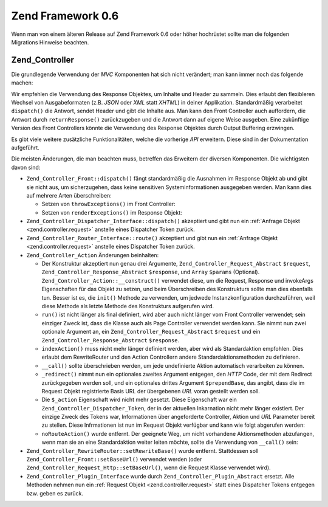 .. _migration.06:

Zend Framework 0.6
==================

Wenn man von einem älteren Release auf Zend Framework 0.6 oder höher hochrüstet sollte man die folgenden
Migrations Hinweise beachten.

.. _migration.06.zend.controller:

Zend_Controller
---------------

Die grundlegende Verwendung der *MVC* Komponenten hat sich nicht verändert; man kann immer noch das folgende
machen:

.. code-block:: php
   :linenos:

   require_once 'Zend/Controller/Front.php';
   Zend_Controller_Front::run('/path/to/controllers');

.. code-block:: php
   :linenos:

   /* -- Erstelle einen Router -- */
   $router = new Zend_Controller_RewriteRouter();
   $router->addRoute('user',
                     'user/:username',
                     array('controller' => 'user', 'action' => 'info')
   );

   /* -- Setze ihn im Controller -- */
   $ctrl = Zend_Controller_Front::getInstance();
   $ctrl->setRouter($router);

   /* -- Setze da Controller Verzeichnis und starte die Verarbeitung -- */
   $ctrl->setControllerDirectory('/path/to/controllers');
   $ctrl->dispatch();

Wir empfehlen die Verwendung des Response Objektes, um Inhalte und Header zu sammeln. Dies erlaubt den flexibleren
Wechsel von Ausgabeformaten (z.B. *JSON* oder *XML* statt *XHTML*) in deiner Applikation. Standardmäßig
verarbeitet ``dispatch()`` die Antwort, sendet Header und gibt die Inhalte aus. Man kann den Front Controller auch
auffordern, die Antwort durch ``returnResponse()`` zurückzugeben und die Antwort dann auf eigene Weise ausgeben.
Eine zukünftige Version des Front Controllers könnte die Verwendung des Response Objektes durch Output Buffering
erzwingen.

Es gibt viele weitere zusätzliche Funktionalitäten, welche die vorherige *API* erweitern. Diese sind in der
Dokumentation aufgeführt.

Die meisten Änderungen, die man beachten muss, betreffen das Erweitern der diversen Komponenten. Die wichtigsten
davon sind:

- ``Zend_Controller_Front::dispatch()`` fängt standardmäßig die Ausnahmen im Response Objekt ab und gibt sie
  nicht aus, um sicherzugehen, dass keine sensitiven Systeminformationen ausgegeben werden. Man kann dies auf
  mehrere Arten überschreiben:

  - Setzen von ``throwExceptions()`` im Front Controller:

    .. code-block:: php
       :linenos:

       $front->throwExceptions(true);

  - Setzen von ``renderExceptions()`` im Response Objekt:

    .. code-block:: php
       :linenos:

       $response->renderExceptions(true);
       $front->setResponse($response);
       $front->dispatch();

       // oder:
       $front->returnResponse(true);
       $response = $front->dispatch();
       $response->renderExceptions(true);
       echo $response;

- ``Zend_Controller_Dispatcher_Interface::dispatch()`` akzeptiert und gibt nun ein :ref:`Anfrage Objekt
  <zend.controller.request>` anstelle eines Dispatcher Token zurück.

- ``Zend_Controller_Router_Interface::route()`` akzeptiert und gibt nun ein :ref:`Anfrage Objekt
  <zend.controller.request>` anstelle eines Dispatcher Token zurück.

- ``Zend_Controller_Action`` Änderungen beinhalten:

  - Der Konstruktur akzeptiert nun genau drei Argumente, ``Zend_Controller_Request_Abstract`` ``$request``,
    ``Zend_Controller_Response_Abstract`` ``$response``, und ``Array`` ``$params`` (Optional).
    ``Zend_Controller_Action::__construct()`` verwendet diese, um die Request, Response und invokeArgs
    Eigenschaften für das Objekt zu setzen, und beim Überschreiben des Konstrukturs sollte man dies ebenfalls
    tun. Besser ist es, die ``init()`` Methode zu verwenden, um jedwede Instanzkonfiguration durchzuführen, weil
    diese Methode als letzte Methode des Konstrukturs aufgerufen wird.

  - ``run()`` ist nicht länger als final definiert, wird aber auch nicht länger vom Front Controller verwendet;
    sein einziger Zweck ist, dass die Klasse auch als Page Controller verwendet werden kann. Sie nimmt nun zwei
    optionale Argument an, ein ``Zend_Controller_Request_Abstract`` ``$request`` und ein
    ``Zend_Controller_Response_Abstract`` ``$response``.

  - ``indexAction()`` muss nicht mehr länger definiert werden, aber wird als Standardaktion empfohlen. Dies
    erlaubt dem RewriteRouter und den Action Controllern andere Standardaktionsmethoden zu definieren.

  - ``__call()`` sollte überschrieben werden, um jede undefinierte Aktion automatisch verarbeiten zu können.

  - ``_redirect()`` nimmt nun ein optionales zweites Argument entgegen, den *HTTP* Code, der mit dem Redirect
    zurückgegeben werden soll, und ein optionales drittes Argument ``$prependBase``, das angibt, dass die im
    Request Objekt registrierte Basis URL der übergebenen *URL* voran gestellt werden soll.

  - Die ``$_action`` Eigenschaft wird nicht mehr gesetzt. Diese Eigenschaft war ein
    ``Zend_Controller_Dispatcher_Token``, der in der aktuellen Inkarnation nicht mehr länger existiert. Der
    einzige Zweck des Tokens war, Informationen über angeforderte Controller, Aktion und *URL* Parameter bereit zu
    stellen. Diese Infrmationen ist nun im Request Objekt verfügbar und kann wie folgt abgerufen werden:

    .. code-block:: php
       :linenos:

       // Hole den angeforderten Controllernamen
       // Der Zugriff erfolgte bisher über: $this->_action->getControllerName().
       // Das Beispiel unten verwendet getRequest(), obwohl man auch direkt auf die
       // $_request Eigenschaft zugreifen kann; die Verwendung von getRequest() wird
       // empfohlen, da eine Elternklasse den Zugriff auf das Request Objekt
       // überschreiben könnte
       $controller = $this->getRequest()->getControllerName();

       // Hole den angeforderten Aktionsnamen
       // Der Zugriff erfolgte bisher über: $this->_action->getActionName().
       $action = $this->getRequest()->getActionName();

       // Hole die Anfrageparameter
       // Dies hat sich nicht verändert; die _getParams() und _getParam()
       // Methoden leiten nun einfach auf das Request Objekt weiter.
       $params = $this->_getParams();
       // fordere den 'foo' Parameter an und verwende
       // 'default', wenn kein Standardwert gefunden werden kann
       $foo = $this->_getParam('foo', 'default');

  - ``noRouteAction()`` wurde entfernt. Der geeignete Weg, um nicht vorhandene Aktionsmethoden abzufangen, wenn man
    sie an eine Standardaktion weiter leiten möchte, sollte die Verwendung von ``__call()`` sein:

    .. code-block:: php
       :linenos:

       public function __call($method, $args)
       {
           // Wenn eine nicht vorhandene 'Action' Methode angefordert wurde,
           // leite auf die Standard Aktionsmethode um:
           if ('Action' == substr($method, -6)) {
               return $this->defaultAction();
           }

           throw new Zend_Controller_Exception('Invalid method called');
       }

- ``Zend_Controller_RewriteRouter::setRewriteBase()`` wurde entfernt. Stattdessen soll
  ``Zend_Controller_Front::setBaseUrl()`` verwendet werden (oder ``Zend_Controller_Request_Http::setBaseUrl()``,
  wenn die Request Klasse verwendet wird).

- ``Zend_Controller_Plugin_Interface`` wurde durch ``Zend_Controller_Plugin_Abstract`` ersetzt. Alle Methoden
  nehmen nun ein :ref:`Request Objekt <zend.controller.request>` statt eines Dispatcher Tokens entgegen bzw. geben
  es zurück.


